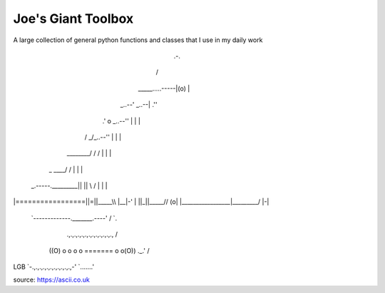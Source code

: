 ===================
Joe's Giant Toolbox
===================

A large collection of general python functions and classes that I use in my daily work

                                                     .-.
                                                    /   \
                                     _____.....-----|(o) |
                               _..--'          _..--|  .''
                             .'  o      _..--''     |  | |
                            /  _/_..--''            |  | |
                   ________/  / /                   |  | |
                  | _  ____\ / /                    |  | |
 _.-----._________|| ||    \\ /                     |  | |
|=================||=||_____\\                      |__|-'
|                 ||_||_____//                      (o\ |
|_________________|_________/                        |-\|
 `-------------._______.----'                        /  `.
    .,.,.,.,.,.,.,.,.,.,.,.,.,                      /     \
   ((O) o o o o ======= o o(O))                 ._.'      /
LGB `-.,.,.,.,.,.,.,.,.,.,.,-'                   `.......'

source: https://ascii.co.uk


